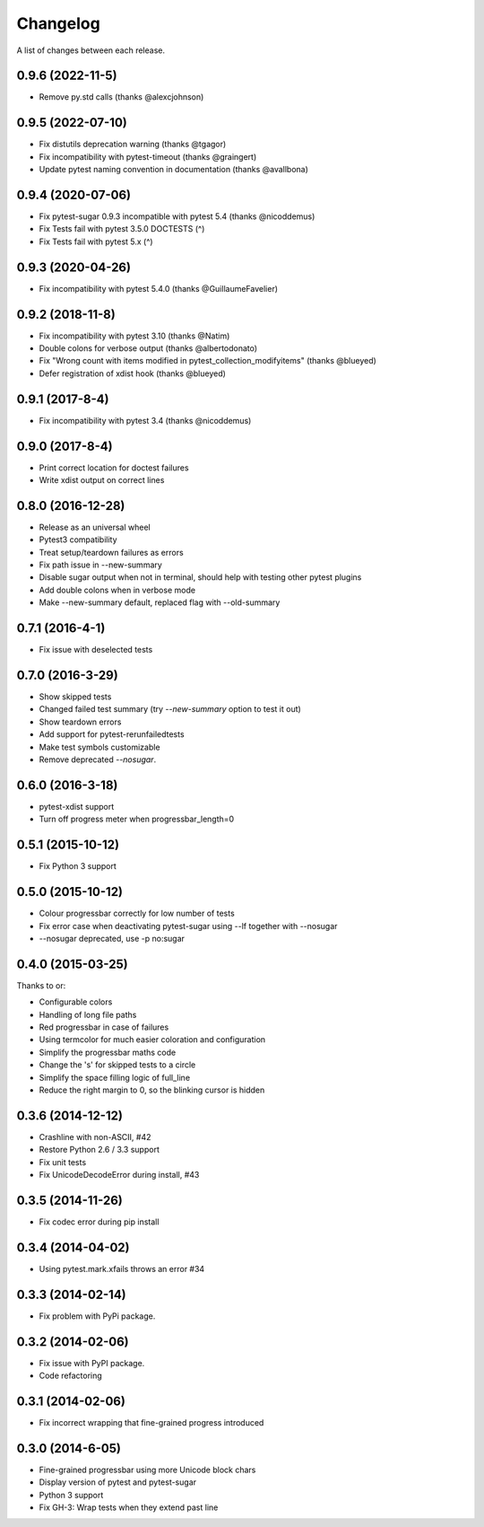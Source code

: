 Changelog
---------

A list of changes between each release.

0.9.6 (2022-11-5)
^^^^^^^^^^^^^^^^^^^

- Remove py.std calls (thanks @alexcjohnson)

0.9.5 (2022-07-10)
^^^^^^^^^^^^^^^^^^^

- Fix distutils deprecation warning (thanks @tgagor)
- Fix incompatibility with pytest-timeout (thanks @graingert)
- Update pytest naming convention in documentation (thanks @avallbona)

0.9.4 (2020-07-06)
^^^^^^^^^^^^^^^^^^^

- Fix pytest-sugar 0.9.3 incompatible with pytest 5.4 (thanks @nicoddemus)
- Fix Tests fail with pytest 3.5.0 DOCTESTS (^)
- Fix Tests fail with pytest 5.x (^)

0.9.3 (2020-04-26)
^^^^^^^^^^^^^^^^^^^

- Fix incompatibility with pytest 5.4.0 (thanks @GuillaumeFavelier)

0.9.2 (2018-11-8)
^^^^^^^^^^^^^^^^^^^

- Fix incompatibility with pytest 3.10 (thanks @Natim)
- Double colons for verbose output (thanks @albertodonato)
- Fix "Wrong count with items modified in pytest_collection_modifyitems" (thanks @blueyed)
- Defer registration of xdist hook (thanks @blueyed)

0.9.1 (2017-8-4)
^^^^^^^^^^^^^^^^^^^

- Fix incompatibility with pytest 3.4 (thanks @nicoddemus)

0.9.0 (2017-8-4)
^^^^^^^^^^^^^^^^^^^

- Print correct location for doctest failures
- Write xdist output on correct lines

0.8.0 (2016-12-28)
^^^^^^^^^^^^^^^^^^^

- Release as an universal wheel
- Pytest3 compatibility
- Treat setup/teardown failures as errors
- Fix path issue in --new-summary
- Disable sugar output when not in terminal, should help with testing other pytest plugins
- Add double colons when in verbose mode
- Make --new-summary default, replaced flag with --old-summary

0.7.1 (2016-4-1)
^^^^^^^^^^^^^^^^^^^

- Fix issue with deselected tests

0.7.0 (2016-3-29)
^^^^^^^^^^^^^^^^^^^

- Show skipped tests
- Changed failed test summary (try `--new-summary` option to test it out)
- Show teardown errors
- Add support for pytest-rerunfailedtests
- Make test symbols customizable
- Remove deprecated `--nosugar`.

0.6.0 (2016-3-18)
^^^^^^^^^^^^^^^^^^^

- pytest-xdist support
- Turn off progress meter when progressbar_length=0

0.5.1 (2015-10-12)
^^^^^^^^^^^^^^^^^^^

- Fix Python 3 support

0.5.0 (2015-10-12)
^^^^^^^^^^^^^^^^^^^

- Colour progressbar correctly for low number of tests
- Fix error case when deactivating pytest-sugar using --lf together with --nosugar
- --nosugar deprecated, use -p no:sugar

0.4.0 (2015-03-25)
^^^^^^^^^^^^^^^^^^^

Thanks to or:

- Configurable colors
- Handling of long file paths
- Red progressbar in case of failures
- Using termcolor for much easier coloration and configuration
- Simplify the progressbar maths code
- Change the 's' for skipped tests to a circle
- Simplify the space filling logic of full_line
- Reduce the right margin to 0, so the blinking cursor is hidden

0.3.6 (2014-12-12)
^^^^^^^^^^^^^^^^^^^

- Crashline with non-ASCII, #42
- Restore Python 2.6 / 3.3 support
- Fix unit tests
- Fix UnicodeDecodeError during install, #43

0.3.5 (2014-11-26)
^^^^^^^^^^^^^^^^^^^

- Fix codec error during pip install

0.3.4 (2014-04-02)
^^^^^^^^^^^^^^^^^^^

- Using pytest.mark.xfails throws an error #34

0.3.3 (2014-02-14)
^^^^^^^^^^^^^^^^^^^

- Fix problem with PyPi package.

0.3.2 (2014-02-06)
^^^^^^^^^^^^^^^^^^^

- Fix issue with PyPI package.
- Code refactoring

0.3.1 (2014-02-06)
^^^^^^^^^^^^^^^^^^^

- Fix incorrect wrapping that fine-grained progress introduced

0.3.0 (2014-6-05)
^^^^^^^^^^^^^^^^^^^

- Fine-grained progressbar using more Unicode block chars
- Display version of pytest and pytest-sugar
- Python 3 support
- Fix GH-3: Wrap tests when they extend past line
